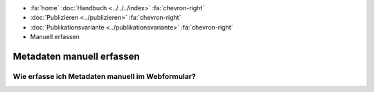 .. container:: custom-breadcrumbs

   - :fa:`home` :doc:`Handbuch <../../../index>` :fa:`chevron-right`
   - :doc:`Publizieren <../publizieren>` :fa:`chevron-right`
   - :doc:`Publikationsvariante <../publikationsvariante>` :fa:`chevron-right`
   - Manuell erfassen

**************************
Metadaten manuell erfassen
**************************

Wie erfasse ich Metadaten manuell im Webformular?
=================================================
